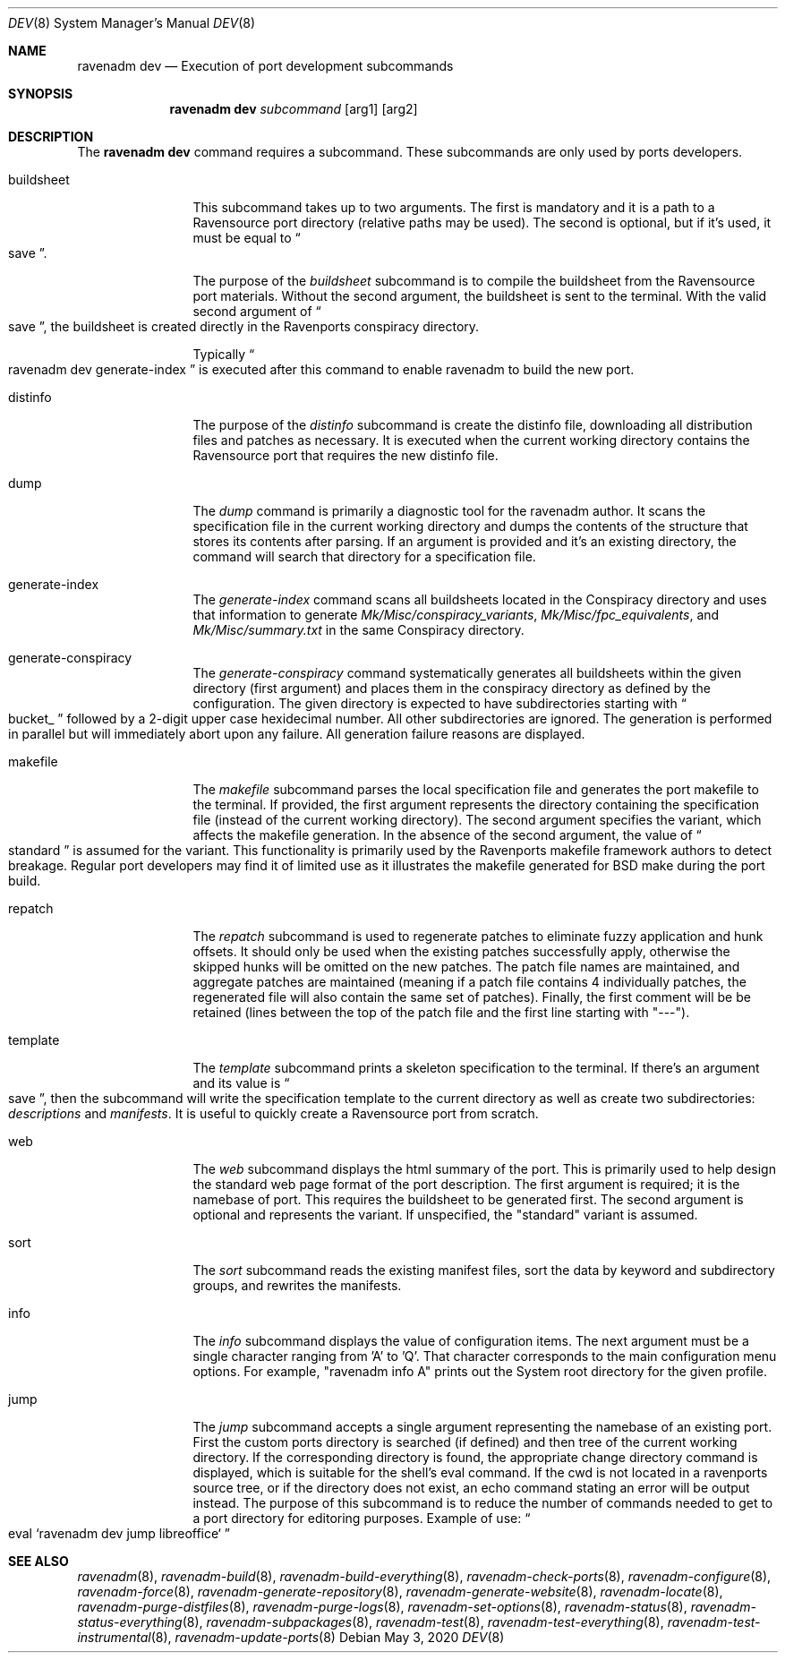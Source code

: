 .Dd May 3, 2020
.Dt DEV 8
.Os
.Sh NAME
.Nm "ravenadm dev"
.Nd Execution of port development subcommands
.Sh SYNOPSIS
.Nm
.Ar subcommand
.Op arg1
.Op arg2
.Sh DESCRIPTION
The
.Nm
command requires a subcommand.
These subcommands are only used by ports developers.
.Bl -tag -width buildsheet
.It buildsheet
This subcommand takes up to two arguments.
The first is mandatory and it is a path to a Ravensource port directory (relative paths may be used).
The second is optional, but if it's used, it must be equal to
.Do
save
.Dc .
.Pp
The purpose of the
.Em buildsheet
subcommand is to compile the buildsheet from the Ravensource port materials.
Without the second argument, the buildsheet is sent to the terminal.
With the valid second argument of
.Do
save
.Dc ,
the buildsheet is created directly in the Ravenports conspiracy directory.
.Pp
Typically
.Do
ravenadm dev generate-index
.Dc
is executed after this command to enable ravenadm to build the new port.
.It distinfo
The purpose of the
.Em distinfo
subcommand is create the distinfo file, downloading all distribution files
and patches as necessary.
It is executed when the current working directory
contains the Ravensource port that requires the new distinfo file.
.It dump
The
.Em dump
command is primarily a diagnostic tool for the ravenadm author.
It scans the specification file in the current working directory and dumps the
contents of the structure that stores its contents after parsing.
If an argument is provided and it's an existing directory, the command will
search that directory for a specification file.
.It generate-index
The
.Em generate-index
command scans all buildsheets located in the Conspiracy directory and uses
that information to generate
.Pa Mk/Misc/conspiracy_variants ,
.Pa Mk/Misc/fpc_equivalents ,
and
.Pa Mk/Misc/summary.txt
in the same Conspiracy directory.
.It generate-conspiracy
The
.Em generate-conspiracy
command systematically generates all buildsheets within the given
directory (first argument) and places them in the conspiracy
directory as defined by the configuration.
The given directory is expected to have subdirectories starting with
.Do
bucket_
.Dc
followed by a 2-digit upper case hexidecimal number.
All other subdirectories are ignored.
The generation is performed in parallel but will immediately abort upon any failure.
All generation failure reasons are displayed.
.It makefile
The
.Em makefile
subcommand parses the local specification file and generates the port
makefile to the terminal.
If provided, the first argument represents the directory containing the specification file
(instead of the current working directory).
The second argument specifies the variant, which affects the makefile generation.
In the absence of the second argument, the value of
.Do
standard
.Dc
is assumed for the variant.
This functionality is primarily used by the Ravenports makefile framework authors to detect breakage.
Regular port developers may find it of limited use as it illustrates the makefile
generated for BSD make during the port build.
.It repatch
The
.Em repatch
subcommand is used to regenerate patches to eliminate fuzzy application and hunk offsets.
It should only be used when the existing patches successfully apply,
otherwise the skipped hunks will be omitted on the new patches.
The patch file names are maintained, and aggregate patches are maintained
(meaning if a patch file contains 4 individually patches, the regenerated file will
also contain the same set of patches).  Finally, the first comment will be be retained
(lines between the top of the patch file and the first line starting with "---").
.It template
The
.Em template
subcommand prints a skeleton specification to the terminal.
If there's an argument and its value is
.Do
save
.Dc ,
then the subcommand will write the specification template to the current
directory as well as create two subdirectories:
.Pa descriptions
and
.Pa manifests .
It is useful to quickly create a Ravensource port from scratch.
.It web
The
.Em web
subcommand displays the html summary of the port.
This is primarily used to help design the standard web page format of the port description.
The first argument is required; it is the namebase of port.
This requires the buildsheet to be generated first.
The second argument is optional and represents the variant.
If unspecified, the "standard" variant is assumed.
.It sort
The
.Em sort
subcommand reads the existing manifest files, sort the data by keyword and
subdirectory groups, and rewrites the manifests.
.It info
The
.Em info
subcommand displays the value of configuration items.
The next argument must be a single character ranging from 'A' to 'Q'.
That character corresponds to the main configuration menu options.
For example, "ravenadm info A" prints out the System root directory for the given profile.
.It jump
The
.Em jump
subcommand accepts a single argument representing the namebase of an existing port.
First the custom ports directory is searched (if defined) and then tree of the
current working directory.
If the corresponding directory is found, the appropriate change directory command is
displayed, which is suitable for the shell's eval command.
If the cwd is not located in a ravenports source tree, or if the directory does not exist, an echo
command stating an error will be output instead.
The purpose of this subcommand is to reduce the number of commands needed to get to a port
directory for editoring purposes.
Example of use:
.Do eval `ravenadm dev jump libreoffice`
.Dc
.El
.Sh SEE ALSO
.Xr ravenadm 8 ,
.Xr ravenadm-build 8 ,
.Xr ravenadm-build-everything 8 ,
.Xr ravenadm-check-ports 8 ,
.Xr ravenadm-configure 8 ,
.Xr ravenadm-force 8 ,
.Xr ravenadm-generate-repository 8 ,
.Xr ravenadm-generate-website 8 ,
.Xr ravenadm-locate 8 ,
.Xr ravenadm-purge-distfiles 8 ,
.Xr ravenadm-purge-logs 8 ,
.Xr ravenadm-set-options 8 ,
.Xr ravenadm-status 8 ,
.Xr ravenadm-status-everything 8 ,
.Xr ravenadm-subpackages 8 ,
.Xr ravenadm-test 8 ,
.Xr ravenadm-test-everything 8 ,
.Xr ravenadm-test-instrumental 8 ,
.Xr ravenadm-update-ports 8
